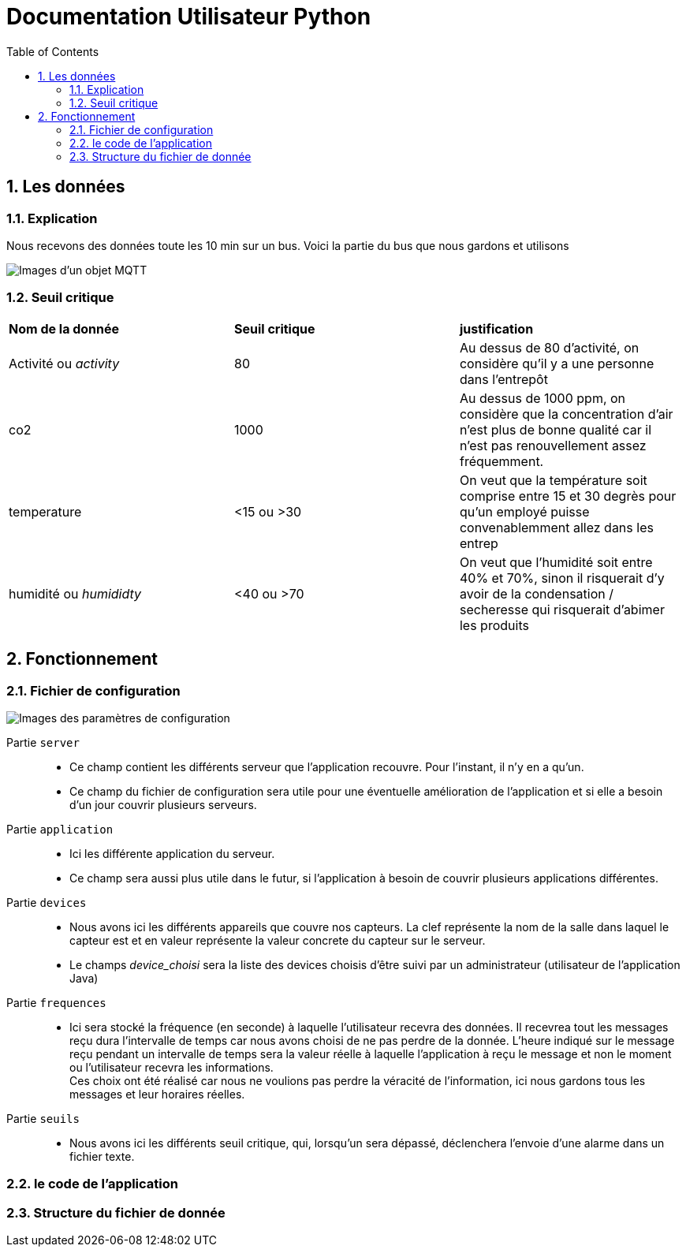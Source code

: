 = Documentation Utilisateur Python
:icons: font
:models: models
:experimental:
:incremental:
:numbered:
:toc: macro
:window: _blank
:correction!:

toc::[]

== Les données

=== Explication
 
Nous recevons des données toute les 10 min sur un bus. Voici la partie du bus que nous gardons et utilisons
 
image::./images/objet.png[Images d'un objet MQTT]

=== Seuil critique

|=============
|*Nom de la donnée*|*Seuil critique*|*justification*
|Activité ou _activity_ |80|Au dessus de 80 d'activité, on considère qu'il y a une personne dans l'entrepôt
|co2|1000|Au dessus de 1000 ppm, on considère que la concentration d'air n'est plus de bonne qualité car il n'est pas renouvellement assez fréquemment.
|temperature| <15 ou >30 |On veut que la température soit comprise entre 15 et 30 degrès pour qu'un employé puisse convenablemment allez dans les entrep
|humidité ou _humididty_|<40 ou >70| On veut que l'humidité soit entre 40% et 70%, sinon il risquerait d'y avoir de la condensation / secheresse qui risquerait d'abimer les produits
|=============

== Fonctionnement

=== Fichier de configuration

image::./images/config.png[Images des paramètres de configuration]

Partie ``server`` ::
- Ce champ contient les différents serveur que l'application recouvre. Pour l'instant, il n'y en a qu'un.
- Ce champ du fichier de configuration sera utile pour une éventuelle amélioration de l'application et si elle a besoin d'un jour couvrir plusieurs serveurs.

Partie ``application`` ::
- Ici les différente application du serveur. 
- Ce champ sera aussi plus utile dans le futur, si l'application à besoin de couvrir plusieurs applications différentes.

Partie ``devices`` ::
- Nous avons ici les différents appareils que couvre nos capteurs. La clef représente la nom de la salle dans laquel le capteur est et en valeur représente la valeur concrete du capteur sur le serveur.
- Le champs _device_choisi_ sera la liste des devices choisis d'être suivi par un administrateur (utilisateur de l'application Java)

Partie ``frequences`` ::
- Ici sera stocké la fréquence (en seconde) à laquelle l'utilisateur recevra des données. Il recevrea tout les messages reçu dura l'intervalle de temps car nous avons choisi de ne pas perdre de la donnée. L'heure indiqué sur le message reçu pendant un intervalle de temps sera la valeur réelle à laquelle l'application à reçu le message et non le moment ou l'utilisateur recevra les informations. +
Ces choix ont été réalisé car nous ne voulions pas perdre la véracité de l'information, ici nous gardons tous les messages et leur horaires réelles.

Partie ``seuils`` ::
- Nous avons ici les différents seuil critique, qui, lorsqu'un sera dépassé, déclenchera l'envoie d'une alarme dans un fichier texte.

=== le code de l'application

=== Structure du fichier de donnée
